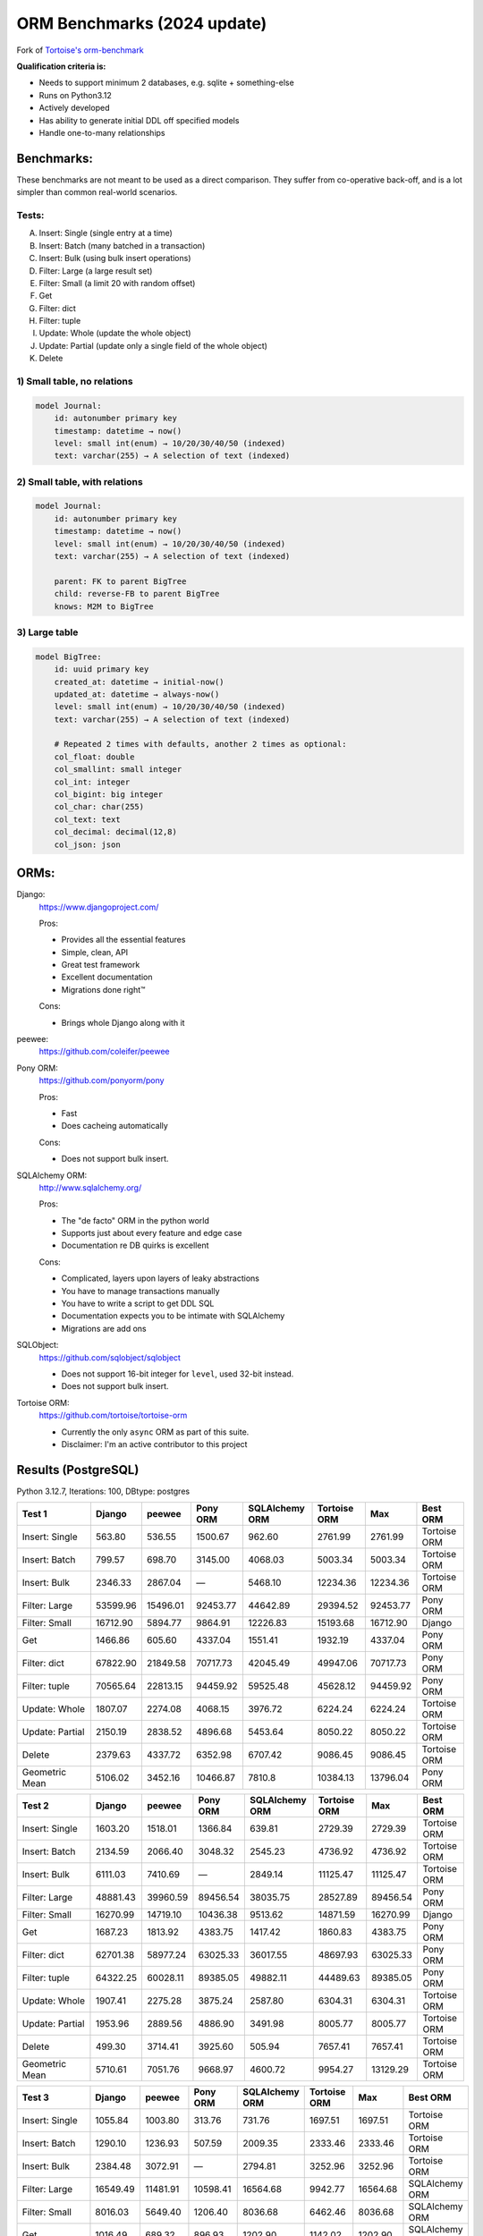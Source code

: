 ==============
ORM Benchmarks (2024 update)
==============

Fork of `Tortoise's orm-benchmark <https://github.com/tortoise/orm-benchmarks>`_

**Qualification criteria is:**

* Needs to support minimum 2 databases, e.g. sqlite + something-else
* Runs on Python3.12
* Actively developed
* Has ability to generate initial DDL off specified models
* Handle one-to-many relationships


Benchmarks:
===========

These benchmarks are not meant to be used as a direct comparison.
They suffer from co-operative back-off, and is a lot simpler than common real-world scenarios.

Tests:
------

A. Insert: Single (single entry at a time)
B. Insert: Batch (many batched in a transaction)
C. Insert: Bulk (using bulk insert operations)
D. Filter: Large (a large result set)
E. Filter: Small (a limit 20 with random offset)
F. Get
G. Filter: dict
H. Filter: tuple
I. Update: Whole (update the whole object)
J. Update: Partial (update only a single field of the whole object)
K. Delete


1) Small table, no relations
----------------------------

.. code::

    model Journal:
        id: autonumber primary key
        timestamp: datetime → now()
        level: small int(enum) → 10/20/30/40/50 (indexed)
        text: varchar(255) → A selection of text (indexed)


2) Small table, with relations
------------------------------

.. code::

    model Journal:
        id: autonumber primary key
        timestamp: datetime → now()
        level: small int(enum) → 10/20/30/40/50 (indexed)
        text: varchar(255) → A selection of text (indexed)

        parent: FK to parent BigTree
        child: reverse-FB to parent BigTree
        knows: M2M to BigTree


3) Large table
--------------

.. code::

    model BigTree:
        id: uuid primary key
        created_at: datetime → initial-now()
        updated_at: datetime → always-now()
        level: small int(enum) → 10/20/30/40/50 (indexed)
        text: varchar(255) → A selection of text (indexed)

        # Repeated 2 times with defaults, another 2 times as optional:
        col_float: double
        col_smallint: small integer
        col_int: integer
        col_bigint: big integer
        col_char: char(255)
        col_text: text
        col_decimal: decimal(12,8)
        col_json: json


ORMs:
=====

Django:
        https://www.djangoproject.com/

        Pros:

        * Provides all the essential features
        * Simple, clean, API
        * Great test framework
        * Excellent documentation
        * Migrations done right™

        Cons:

        * Brings whole Django along with it

peewee:
        https://github.com/coleifer/peewee


Pony ORM:
        https://github.com/ponyorm/pony

        Pros:

        * Fast
        * Does cacheing automatically

        Cons:

        * Does not support bulk insert.

SQLAlchemy ORM:
        http://www.sqlalchemy.org/

        Pros:

        * The "de facto" ORM in the python world
        * Supports just about every feature and edge case
        * Documentation re DB quirks is excellent

        Cons:

        * Complicated, layers upon layers of leaky abstractions
        * You have to manage transactions manually
        * You have to write a script to get DDL SQL
        * Documentation expects you to be intimate with SQLAlchemy
        * Migrations are add ons

SQLObject:
        https://github.com/sqlobject/sqlobject

        * Does not support 16-bit integer for ``level``, used 32-bit instead.
        * Does not support bulk insert.

Tortoise ORM:
        https://github.com/tortoise/tortoise-orm

        * Currently the only ``async`` ORM as part of this suite.
        * Disclaimer: I'm an active contributor to this project


Results (PostgreSQL)
====================

Python 3.12.7, Iterations: 100, DBtype: postgres

=============== ========== ========== ========== ============== ============ ========== ==========
Test 1          Django     peewee     Pony ORM   SQLAlchemy ORM Tortoise ORM Max        Best ORM
=============== ========== ========== ========== ============== ============ ========== ==========
Insert: Single      563.80     536.55    1500.67         962.60      2761.99    2761.99 Tortoise ORM
Insert: Batch       799.57     698.70    3145.00        4068.03      5003.34    5003.34 Tortoise ORM
Insert: Bulk       2346.33    2867.04          —        5468.10     12234.36   12234.36 Tortoise ORM
Filter: Large     53599.96   15496.01   92453.77       44642.89     29394.52   92453.77   Pony ORM
Filter: Small     16712.90    5894.77    9864.91       12226.83     15193.68   16712.90     Django
Get                1466.86     605.60    4337.04        1551.41      1932.19    4337.04   Pony ORM
Filter: dict      67822.90   21849.58   70717.73       42045.49     49947.06   70717.73   Pony ORM
Filter: tuple     70565.64   22813.15   94459.92       59525.48     45628.12   94459.92   Pony ORM
Update: Whole      1807.07    2274.08    4068.15        3976.72      6224.24    6224.24 Tortoise ORM
Update: Partial    2150.19    2838.52    4896.68        5453.64      8050.22    8050.22 Tortoise ORM
Delete             2379.63    4337.72    6352.98        6707.42      9086.45    9086.45 Tortoise ORM
Geometric Mean     5106.02    3452.16   10466.87         7810.8     10384.13   13796.04   Pony ORM
=============== ========== ========== ========== ============== ============ ========== ==========

=============== ========== ========== ========== ============== ============ ========== ==========
Test 2          Django     peewee     Pony ORM   SQLAlchemy ORM Tortoise ORM Max        Best ORM
=============== ========== ========== ========== ============== ============ ========== ==========
Insert: Single     1603.20    1518.01    1366.84         639.81      2729.39    2729.39 Tortoise ORM
Insert: Batch      2134.59    2066.40    3048.32        2545.23      4736.92    4736.92 Tortoise ORM
Insert: Bulk       6111.03    7410.69          —        2849.14     11125.47   11125.47 Tortoise ORM
Filter: Large     48881.43   39960.59   89456.54       38035.75     28527.89   89456.54   Pony ORM
Filter: Small     16270.99   14719.10   10436.38        9513.62     14871.59   16270.99     Django
Get                1687.23    1813.92    4383.75        1417.42      1860.83    4383.75   Pony ORM
Filter: dict      62701.38   58977.24   63025.33       36017.55     48697.93   63025.33   Pony ORM
Filter: tuple     64322.25   60028.11   89385.05       49882.11     44489.63   89385.05   Pony ORM
Update: Whole      1907.41    2275.28    3875.24        2587.80      6304.31    6304.31 Tortoise ORM
Update: Partial    1953.96    2889.56    4886.90        3491.98      8005.77    8005.77 Tortoise ORM
Delete              499.30    3714.41    3925.60         505.94      7657.41    7657.41 Tortoise ORM
Geometric Mean     5710.61    7051.76    9668.97        4600.72      9954.27   13129.29 Tortoise ORM
=============== ========== ========== ========== ============== ============ ========== ==========

=============== ========== ========== ========== ============== ============ ========== ==========
Test 3          Django     peewee     Pony ORM   SQLAlchemy ORM Tortoise ORM Max        Best ORM
=============== ========== ========== ========== ============== ============ ========== ==========
Insert: Single     1055.84    1003.80     313.76         731.76      1697.51    1697.51 Tortoise ORM
Insert: Batch      1290.10    1236.93     507.59        2009.35      2333.46    2333.46 Tortoise ORM
Insert: Bulk       2384.48    3072.91          —        2794.81      3252.96    3252.96 Tortoise ORM
Filter: Large     16549.49   11481.91   10598.41       16564.68      9942.77   16564.68 SQLAlchemy ORM
Filter: Small      8016.03    5649.40    1206.40        8036.68      6462.46    8036.68 SQLAlchemy ORM
Get                1016.49     689.32     896.93        1202.90      1142.02    1202.90 SQLAlchemy ORM
Filter: dict      19840.48   16554.79    5205.86       14468.71     15746.04   19840.48     Django
Filter: tuple     21360.02   17184.98   32516.25       20811.76     13860.57   32516.25   Pony ORM
Update: Whole      1116.56     752.64    3607.71        2597.76      3944.66    3944.66 Tortoise ORM
Update: Partial    2050.26    2917.96    4284.56        3528.72      7851.87    7851.87 Tortoise ORM
Delete             2360.26    4165.19    6013.99        4296.91      9070.12    9070.12 Tortoise ORM
Geometric Mean     3512.12    3261.34    2791.58        4232.33      5078.64    6016.56 Tortoise ORM
=============== ========== ========== ========== ============== ============ ========== ==========

